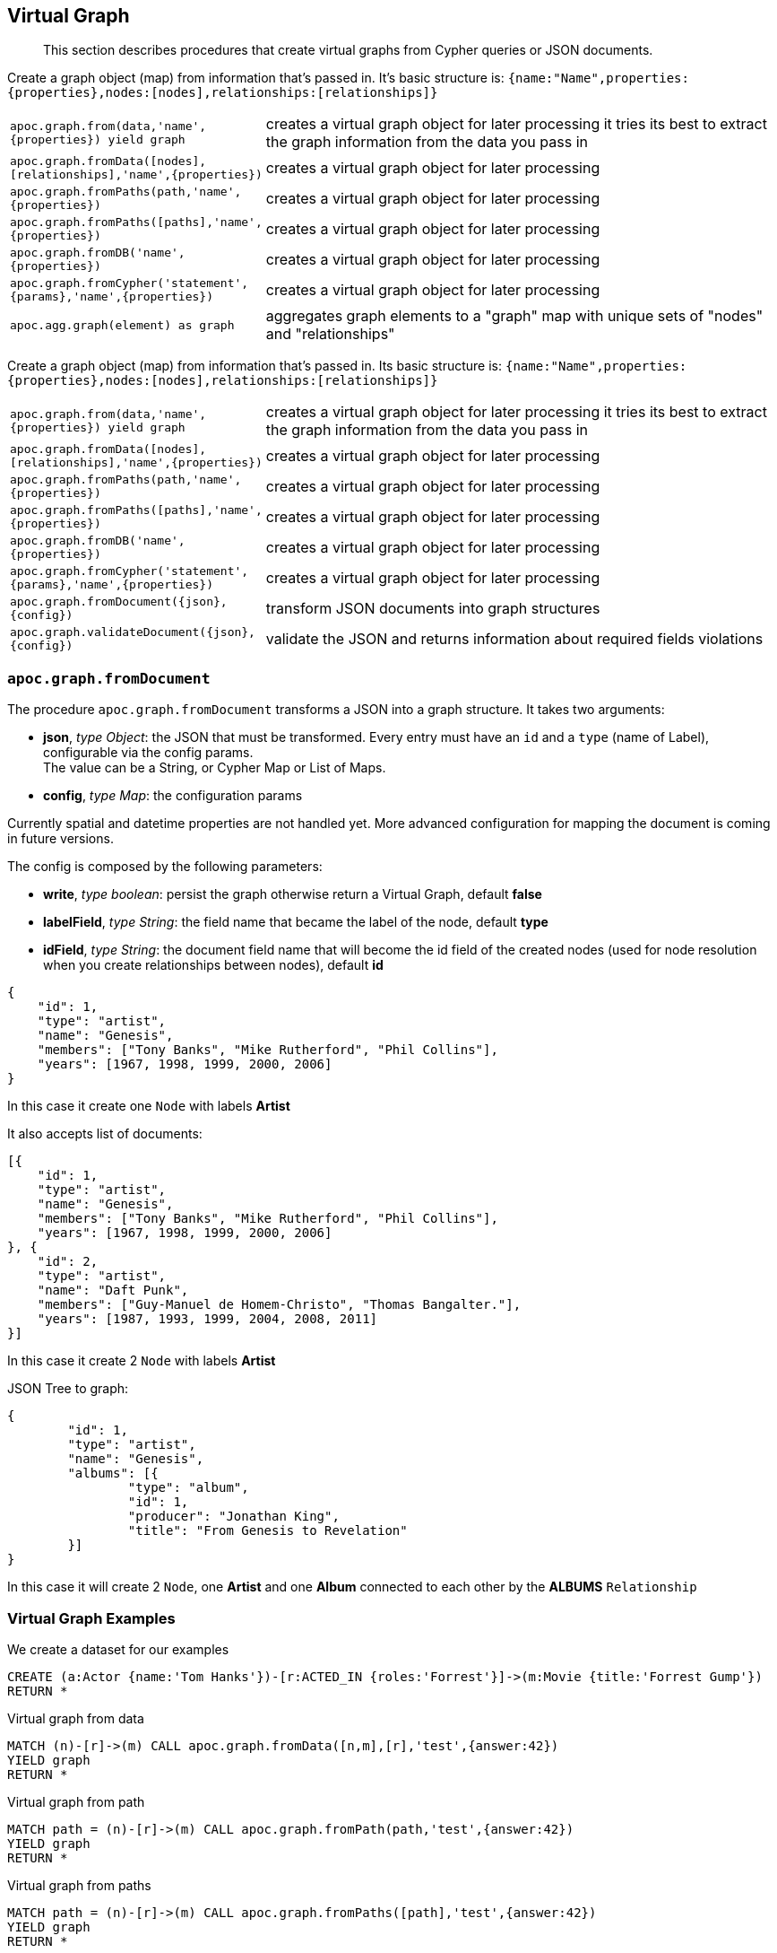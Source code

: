 [[virtual-graph]]
== Virtual Graph

////
Virtual Nodes and Relationships don't exist in the graph, they are only returned to the UI/user for representing a graph projection.
They can be visualized or processed otherwise.
Please note that they have negative id's.

[cols="1m,5"]
|===
| CALL apoc.create.vNode(['Label'], {key:value,...}) YIELD node | returns a virtual node
| apoc.create.vNode(['Label'], {key:value,...}) | returns a virtual node
| CALL apoc.create.vNodes(['Label'], [{key:value,...}]) | returns virtual nodes
| CALL apoc.create.vRelationship(nodeFrom,'KNOWS',{key:value,...}, nodeTo) YIELD rel | returns a virtual relationship
| apoc.create.vRelationship(nodeFrom,'KNOWS',{key:value,...}, nodeTo) | returns a virtual relationship
| CALL apoc.create.vPattern({_labels:['LabelA'],key:value},'KNOWS',{key:value,...}, {_labels:['LabelB'],key:value}) | returns a virtual pattern
| CALL apoc.create.vPatternFull(['LabelA'],{key:value},'KNOWS',{key:value,...},['LabelB'],{key:value}) | returns a virtual pattern
| CALL apoc.nodes.group([labels],[properties],[{node-aggregation},{rel-aggregation]) yield nodes, relationships | Group all nodes and their relationships by given keys, create virtual nodes and relationships for the summary information, you can provide an aggregations map for nodes and rels [{kids:'sum',age:['min','max','avg'],gender:'collect'},{`*`,'count'}]
|===

// * TODO `CALL apoc.create.vGraph([nodes, {_labels:[],... prop:value,...}], [rels,{_from:keyValueFrom,_to:{_label:,_key:,_value:value}, _type:'KNOWS', prop:value,...}],['pk1','Label2:pk2'])

== Virtual Graph
////

[abstract]
--
This section describes procedures that create virtual graphs from Cypher queries or JSON documents.
--

Create a graph object (map) from information that's passed in.
It's basic structure is: `{name:"Name",properties:{properties},nodes:[nodes],relationships:[relationships]}`

[cols="1m,5"]
|===
| apoc.graph.from(data,'name',{properties}) yield graph | creates a virtual graph object for later processing it tries its best to extract the graph information from the data you pass in
| apoc.graph.fromData([nodes],[relationships],'name',{properties}) | creates a virtual graph object for later processing
| apoc.graph.fromPaths(path,'name',{properties}) | creates a virtual graph object for later processing
| apoc.graph.fromPaths([paths],'name',{properties}) | creates a virtual graph object for later processing
| apoc.graph.fromDB('name',{properties}) | creates a virtual graph object for later processing
| apoc.graph.fromCypher('statement',{params},'name',{properties}) | creates a virtual graph object for later processing
| apoc.agg.graph(element) as graph | aggregates graph elements to a "graph" map with unique sets of "nodes" and "relationships"
|===


Create a graph object (map) from information that's passed in.
Its basic structure is: `{name:"Name",properties:{properties},nodes:[nodes],relationships:[relationships]}`

[cols="1m,5"]
|===
| apoc.graph.from(data,'name',{properties}) yield graph | creates a virtual graph object for later processing it tries its best to extract the graph information from the data you pass in
| apoc.graph.fromData([nodes],[relationships],'name',{properties}) | creates a virtual graph object for later processing
| apoc.graph.fromPaths(path,'name',{properties}) | creates a virtual graph object for later processing
| apoc.graph.fromPaths([paths],'name',{properties}) | creates a virtual graph object for later processing
| apoc.graph.fromDB('name',{properties}) | creates a virtual graph object for later processing
| apoc.graph.fromCypher('statement',{params},'name',{properties}) | creates a virtual graph object for later processing
| apoc.graph.fromDocument({json},{config}) | transform JSON documents into graph structures
| apoc.graph.validateDocument({json},{config}) | validate the JSON and returns information about required fields violations
|===

=== `apoc.graph.fromDocument`

The procedure `apoc.graph.fromDocument` transforms a JSON into a graph structure.
It takes two arguments:

* *json*, _type Object_: the JSON that must be transformed. Every entry must have an `id` and a `type` (name of Label), configurable via the config params. +
The value can be a String, or Cypher Map or List of Maps.
* *config*, _type Map_: the configuration params

Currently spatial and datetime properties are not handled yet.
More advanced configuration for mapping the document is coming in future versions.

The config is composed by the following parameters:

* *write*, _type boolean_: persist the graph otherwise return a Virtual Graph, default *false*
* *labelField*, _type String_: the field name that became the label of the node, default *type*
* *idField*, _type String_: the document field name that will become the id field of the created nodes (used for node resolution when you create relationships between nodes), default *id*


[source, json]
----
{
    "id": 1,
    "type": "artist",
    "name": "Genesis",
    "members": ["Tony Banks", "Mike Rutherford", "Phil Collins"],
    "years": [1967, 1998, 1999, 2000, 2006]
}
----
In this case it create one `Node` with labels *Artist*

It also accepts list of documents:

[source, json]
----
[{
    "id": 1,
    "type": "artist",
    "name": "Genesis",
    "members": ["Tony Banks", "Mike Rutherford", "Phil Collins"],
    "years": [1967, 1998, 1999, 2000, 2006]
}, {
    "id": 2,
    "type": "artist",
    "name": "Daft Punk",
    "members": ["Guy-Manuel de Homem-Christo", "Thomas Bangalter."],
    "years": [1987, 1993, 1999, 2004, 2008, 2011]
}]
----
In this case it create 2 `Node` with labels *Artist*


JSON Tree to graph:

[source, json]
----
{
	"id": 1,
	"type": "artist",
	"name": "Genesis",
	"albums": [{
		"type": "album",
		"id": 1,
		"producer": "Jonathan King",
		"title": "From Genesis to Revelation"
	}]
}
----

In this case it will create 2 `Node`, one *Artist* and one *Album* connected to each other by the *ALBUMS* `Relationship`

=== Virtual Graph Examples

We create a dataset for our examples

[source,cypher]
----
CREATE (a:Actor {name:'Tom Hanks'})-[r:ACTED_IN {roles:'Forrest'}]->(m:Movie {title:'Forrest Gump'})
RETURN *
----

.Virtual graph from data

[source,cypher]
----
MATCH (n)-[r]->(m) CALL apoc.graph.fromData([n,m],[r],'test',{answer:42})
YIELD graph
RETURN *
----

.Virtual graph from path

[source,cypher]
----
MATCH path = (n)-[r]->(m) CALL apoc.graph.fromPath(path,'test',{answer:42})
YIELD graph
RETURN *
----

.Virtual graph from paths

[source,cypher]
----
MATCH path = (n)-[r]->(m) CALL apoc.graph.fromPaths([path],'test',{answer:42})
YIELD graph
RETURN *
----

.Virtual graph from DB

[source,cypher]
----
CALL apoc.graph.fromDB('test',{answer:42})
YIELD graph
RETURN *
----

.Virtual graph from Cypher

[source,cypher]
----
CALL apoc.graph.fromCypher('MATCH (n)-[r]->(m) RETURN *',null,'test',{answer:42})
YIELD graph
RETURN *
----

As a result we have a virtual graph object for later processing

image::apoc.graph.png[width=800]

.Virtual graph from JSON

[source,cypher]
----
CALL apoc.graph.fromDocument("{'id': 1,'type': 'artist','name':'Genesis','members': ['Tony Banks','Mike Rutherford','Phil Collins'],'years': [1967, 1998, 1999, 2000, 2006],'albums': [{'type': 'album','id': 1,'producer': 'Jonathan King','title': 'From Genesis to Revelation'}]}", false)
YIELD graph
RETURN graph
----

As a result we have a virtual graph with two nodes and one relationship:

<<<<<<< HEAD
image::apoc.graph.fromDocument_1[scaledwidth="100%"]
=======
image::{img}/apoc.graph.fromDocument_1[width=800]
>>>>>>> fixes #1200: better error handling for apoc.graph.fromDocument

You can also do a pre-validation over the document with the `apoc.graph.validateDocument` procedure that will return the
record with invalid data.

[source,cypher]
----
call apoc.graph.validateDocument('[{"foo": "foo"}, {"bar": "bar", "id": 1, "type": "label"}, {"fooBar": "fooBar", "id": 1}]')
----

or

[source,cypher]
----
call apoc.graph.validateDocument([{foo: "foo"}, {bar: "bar", id: 1, type: "label"}, {fooBar: "fooBar", id: 1}])
----

Will display the following result:

image::apoc.graph.validateDocument[scaledwidth="100%"]